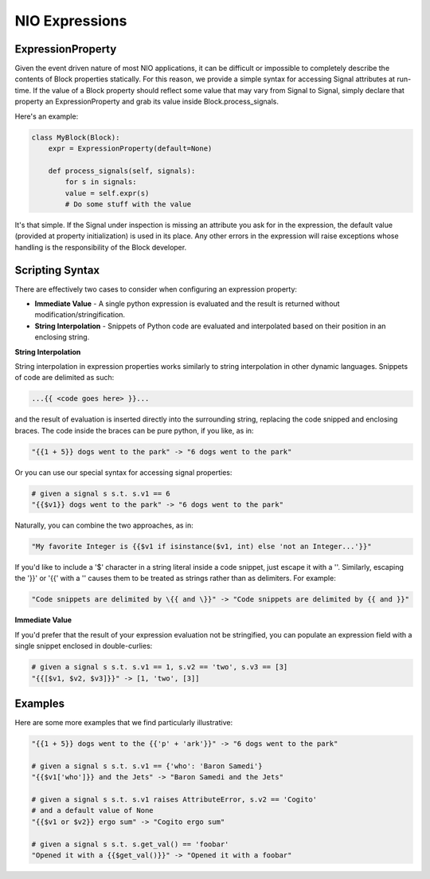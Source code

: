 NIO Expressions
===============

ExpressionProperty
-------------------------

Given the event driven nature of most NIO applications, it can be difficult or impossible to completely describe the contents of Block properties statically. For this reason, we provide a simple syntax for accessing Signal attributes at run-time. If the value of a Block property should reflect some value that may vary from Signal to Signal, simply declare that property an ExpressionProperty and grab its value inside Block.process_signals.

Here's an example:

.. code-block:: python

   class MyBlock(Block):
       expr = ExpressionProperty(default=None)
		
       def process_signals(self, signals):
           for s in signals:
	   value = self.expr(s)
	   # Do some stuff with the value
				
It's that simple. If the Signal under inspection is missing an attribute you ask for in the expression, the default value (provided at property initialization) is used in its place. Any other errors in the expression will raise exceptions whose handling is the responsibility of the Block developer. 

Scripting Syntax
--------------------

There are effectively two cases to consider when configuring an expression property:

* **Immediate Value** - A single python expression is evaluated and the result is returned without modification/stringification.

* **String Interpolation** - Snippets of Python code are evaluated and interpolated based on their position in an enclosing string.

**String Interpolation**

String interpolation in expression properties works similarly to string interpolation in other dynamic languages. Snippets of code are delimited as such:

.. code-block:: python
	
   ...{{ <code goes here> }}...
	
and the result of evaluation is inserted directly into the surrounding string, replacing the code snipped and enclosing braces. The code inside the braces can be pure python, if you like, as in:

.. code-block:: python

   "{{1 + 5}} dogs went to the park" -> "6 dogs went to the park"
	
Or you can use our special syntax for accessing signal properties:

.. code-block:: python

    # given a signal s s.t. s.v1 == 6
    "{{$v1}} dogs went to the park" -> "6 dogs went to the park"
    
Naturally, you can combine the two approaches, as in:

.. code-block:: python

   "My favorite Integer is {{$v1 if isinstance($v1, int) else 'not an Integer...'}}"
	
If you'd like to include a '$' character in a string literal inside a code snippet, just escape it with a '\'. Similarly, escaping the '}}' or '{{' with a '\' causes them to be treated as strings rather than as delimiters. For example:

.. code-block:: python

   "Code snippets are delimited by \{{ and \}}" -> "Code snippets are delimited by {{ and }}"


**Immediate Value**

If you'd prefer that the result of your expression evaluation not be stringified, you can populate an expression field with a single snippet enclosed in double-curlies:

.. code-block:: python

   # given a signal s s.t. s.v1 == 1, s.v2 == 'two', s.v3 == [3]
   "{{[$v1, $v2, $v3]}}" -> [1, 'two', [3]]

Examples
--------

Here are some more examples that we find particularly illustrative:

.. code-block:: python

   "{{1 + 5}} dogs went to the {{'p' + 'ark'}}" -> "6 dogs went to the park"
		
   # given a signal s s.t. s.v1 == {'who': 'Baron Samedi'}
   "{{$v1['who']}} and the Jets" -> "Baron Samedi and the Jets"
	
   # given a signal s s.t. s.v1 raises AttributeError, s.v2 == 'Cogito'
   # and a default value of None
   "{{$v1 or $v2}} ergo sum" -> "Cogito ergo sum"
	
   # given a signal s s.t. s.get_val() == 'foobar'
   "Opened it with a {{$get_val()}}" -> "Opened it with a foobar"




